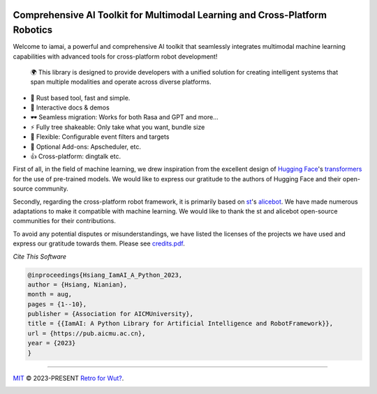 |discord| |qgroup| |py_v| |ruff| |docs_status|

Comprehensive AI Toolkit for Multimodal Learning and Cross-Platform Robotics |Structure|
========================================================================================

.. index-start
Welcome to iamai, a powerful and comprehensive AI toolkit that seamlessly integrates multimodal machine learning capabilities with advanced tools for cross-platform robot development!

  🌍 This library is designed to provide developers with a unified solution for creating intelligent systems that span multiple modalities and operate across diverse platforms.

- 🦀 Rust based tool, fast and simple.
- 🎪 Interactive docs & demos
- 🕶 Seamless migration: Works for both Rasa and GPT and more...
- ⚡ Fully tree shakeable: Only take what you want, bundle size
- 🔩 Flexible: Configurable event filters and targets
- 🔌 Optional Add-ons: Apscheduler, etc.
- 👍 Cross-platform: dingtalk etc.

.. index-end

First of all, in the field of machine learning, we drew inspiration from the excellent design of `Hugging Face`_'s `transformers`_ for the use of pre-trained models. We would like to express our gratitude to the authors of Hugging Face and their open-source community.

Secondly, regarding the cross-platform robot framework, it is primarily based on `st`_'s `alicebot`_. We have made numerous adaptations to make it compatible with machine learning. We would like to thank the st and alicebot open-source communities for their contributions.

To avoid any potential disputes or misunderstandings, we have listed the licenses of the projects we have used and express our gratitude towards them. Please see `credits.pdf`_.

*Cite This Software*

.. code:: bibtex

   @inproceedings{Hsiang_IamAI_A_Python_2023,
   author = {Hsiang, Nianian},
   month = aug,
   pages = {1--10},
   publisher = {Association for AICMUniversity},
   title = {{IamAI: A Python Library for Artificial Intelligence and RobotFramework}},
   url = {https://pub.aicmu.ac.cn},
   year = {2023}
   }

----

`MIT`_ © 2023-PRESENT `Retro for Wut?`_.

|FOSSA Status|

|FOSSA Badge|

.. |Structure| image:: https://images.repography.com/40962158/retrofor/iamai/structure/afEhYzXo83AMGRNy9EzPPQcX9ECBKj2gOPhvmpzMFSg/DQMxDEhfNZdq6zFhjPa1G61Bg9g-DRhQiwNY-W2ZHVE_table.svg
   :width: 60
.. _`Hugging Face`: https://huggingface.co
.. _`transformers`: https://github.com/huggingface/transformers
.. _`st`: https://github.com/st1020
.. _`alicebot`: https://github.com/AliceBotProject/alicebot
.. _`credits.pdf`: ./docs/_static/assets/credits.pdf
.. _`MIT`: https://github.com/retrofor/iamai/blob/master/COPYING
.. _`Retro for Wut?`: https://github.com/retrofor
.. |FOSSA Status| image:: https://app.fossa.com/api/projects/git%2Bgithub.com%2Fretrofor%2Fiamai.svg?type=shield
   :target: https://app.fossa.com/projects/git%2Bgithub.com%2Fretrofor%2Fiamai?ref=badge_shield
.. |FOSSA Badge| image:: https://app.fossa.com/api/projects/git%2Bgithub.com%2Fretrofor%2Fiamai.svg?type=large
   :target: https://app.fossa.com/projects/git%2Bgithub.com%2Fretrofor%2Fiamai?ref=badge_large
.. |docs| image:: https://readthedocs.org/projects/iamai/badge/?version=latest
   :target: https://iamai.is-a.dev/en/latest/?badge=latest
.. |ruff| image:: https://img.shields.io/endpoint?url=https://raw.githubusercontent.com/astral-sh/ruff/main/assets/badge/v2.json
   :target: https://github.com/astral-sh/ruff
   :alt: Ruff
.. |discord| image:: https://img.shields.io/discord/1063871387527303188?style=flat-square
   :target: https://discord.gg/9vG9352RXS
.. |qgroup| image:: https://img.shields.io/badge/-QQ群%20946843972-002FA7?style=flat-square&logo=Tencent QQ&logoColor=white
   :target: https://jq.qq.com/?_wv=1027&k=OOUmgrqx
.. |py_v| image:: https://img.shields.io/badge/v0.1.6%20Ragdoll-LTS-blue?style=flat-square&logo=python
   :target: https://pypi.python.org/pypi/iamai
.. |docs_status| image:: https://readthedocs.org/projects/iamai/badge/?version=latest
   :target: https://iamai.is-a.dev/en/latest/?badge=latest
